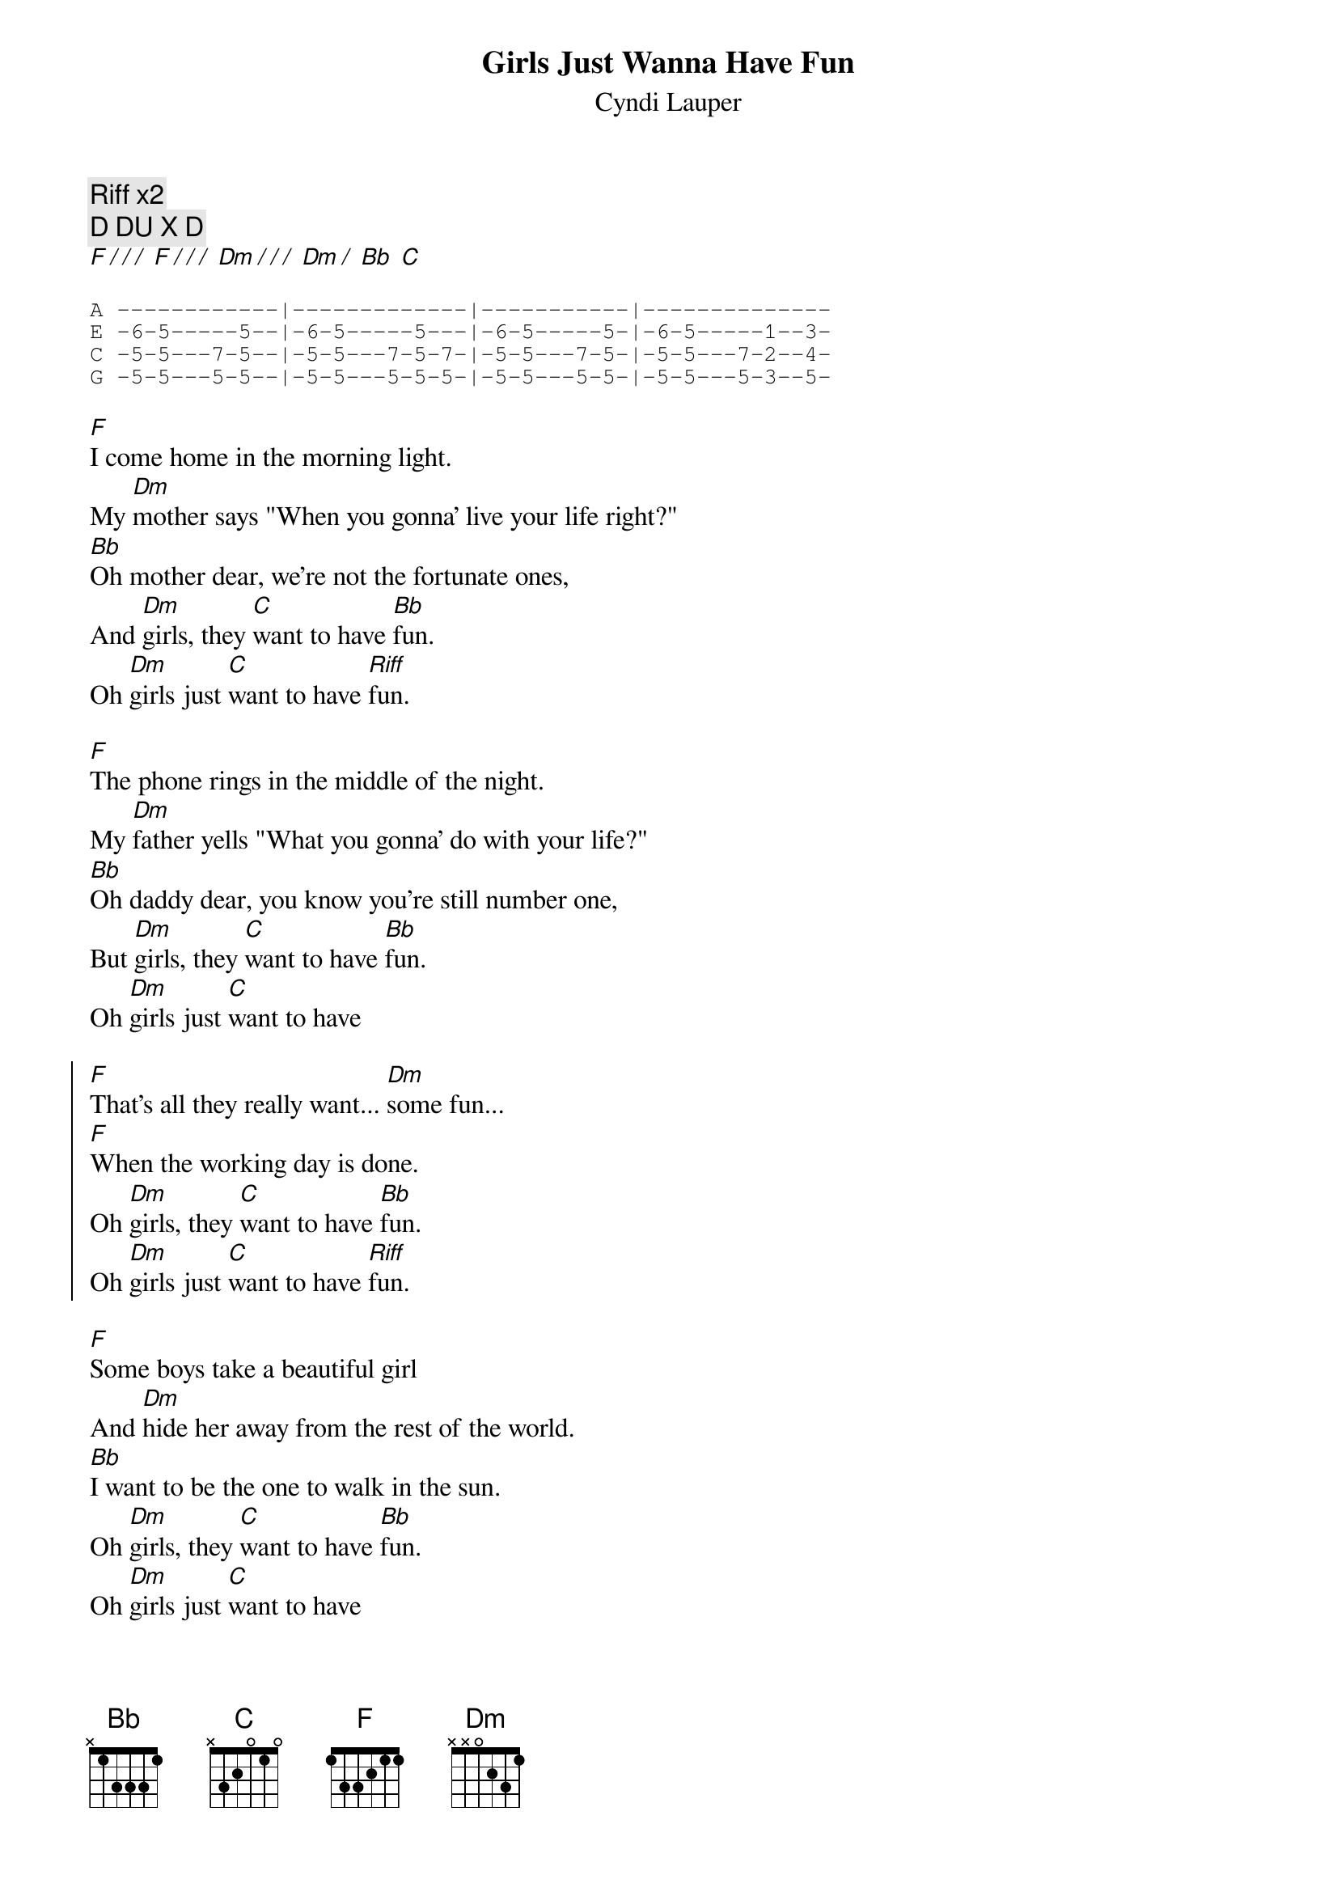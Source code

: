 {t:Girls Just Wanna Have Fun}
{st:Cyndi Lauper}
{cols:2}
{c:Riff x2}
{c:D DU X D}
[F / / /] [F / / /] [Dm / / /] [Dm /] [Bb] [C]

{sot}
A ------------|-------------|-----------|--------------
E -6-5-----5--|-6-5-----5---|-6-5-----5-|-6-5-----1--3-
C -5-5---7-5--|-5-5---7-5-7-|-5-5---7-5-|-5-5---7-2--4-
G -5-5---5-5--|-5-5---5-5-5-|-5-5---5-5-|-5-5---5-3--5-
{eot}

[F]I come home in the morning light.
My [Dm]mother says "When you gonna' live your life right?"
[Bb]Oh mother dear, we're not the fortunate ones,
And [Dm]girls, they [C]want to have [Bb]fun.
Oh [Dm]girls just [C]want to have [Riff]fun.

[F]The phone rings in the middle of the night.
My [Dm]father yells "What you gonna' do with your life?"
[Bb]Oh daddy dear, you know you're still number one,
But [Dm]girls, they [C]want to have [Bb]fun.
Oh [Dm]girls just [C]want to have 

{soc}
[F]That's all they really want... [Dm]some fun...
[F]When the working day is done.
Oh [Dm]girls, they [C]want to have [Bb]fun.
Oh [Dm]girls just [C]want to have [Riff]fun.
{eoc}

[F]Some boys take a beautiful girl
And [Dm]hide her away from the rest of the world.
[Bb]I want to be the one to walk in the sun.
Oh [Dm]girls, they [C]want to have [Bb]fun.
Oh [Dm]girls just [C]want to have

{soc}
[F]That's all they really want... [Dm]some fun...
[F]When the working day is done.
Oh [Dm]girls, they [C]want to have [Bb]fun.
Oh [Dm]girls just [C]want to have [Riff]fun.
{eoc}

[F]They just wanna, they [Dm]just wanna[Bb] [C]
[F]They just wanna, they [Dm]just wanna[Bb] [C]
[F]Girls, girls[Dm] just [Bb]want to [C]have fun [F]

